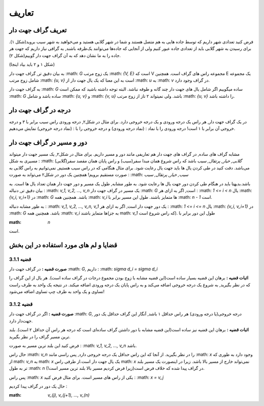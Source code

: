 تعاریف
=============

تعریف گراف جهت دار
-----------------
فرض کنید تعدادی شهر داریم که توسط جاده هایی به هم متصل هستند و شما در شهر گلابی هستید و می‌خواهید به شهر سیب بروید(شکل ۱).
برای رسیدن به شهر گلابی باید از تعدادی جاده عبور کنیم ولی از آنجایی که جاده‌ها می‌توانند یک‌طرفه باشند, به گرافی نیاز داریم که جهت هر جاده را به ما نشان دهد که به آن گراف جهت دار گوییم(شکل ۲).

(شکل ۱ و ۲ باید بیاد اینجا)

به بیان دقیق تر, گراف جهت دار 
:math: `G`
یک زوج مرتب
:math: `{V, E}`
است که V مجموعه راس های گراف است. همچنین E یک مجموعه شامل زوج مرتب 
:math: `{u, v}`
است به این معنا که یک یال جهت دار از 
:math: `u`
به 
:math: `v`
در گراف وجود دارد.

به گراف جهت دار 
:math: `G`
ساده میگوییم اگر شامل یال های جهت دار چند گانه و طوقه نباشد. البته توجه داشته باشید که ممکن است 
:math: `G`
ساده باشد و شامل 
:math: `{u, v}`
و
:math: `{v, u}`
باشد. ولی نمیتواند ۲ تاز از زوج مرتب 
:math: `{u, v}`
را داشته باشد.

درجه در گراف جهت دار
----------------------
در یک گراف جهت دار, هر راس یک درجه ورودی و یک درجه خروجی دارد. برای مثال در شکل۲, درجه ورودی راس سیب برابر با ۳ و درجه خروجی آن برابر با ۱ است!
درجه ورودی را با نماد :
(نماد درجه ورودی)
و درجه خروجی را با :
(نماد درجه خروجی)
نمایش می‌دهیم.


دور و مسیر در گراف جهت دار 
----------------------
مشابه گراف های ساده, در گراف های جهت دار هم تعاریفی مانند دور و مسیر داریم. 
برای مثال در شکل۲, یک مسیر جهت دار میتواند مسیری به شکل :
:math: `گلابی, خیار, پرتقال, سیب`
باشد که راس شروع همان مبدا سفر(سیب) و راس پایان همان مقصد سفر(گلابی) می‌باشد. دقت کنید در طی کردن یال ها باید جهت یال رعایت شود. برای مثال هنگامی که در راس سیب هستیم, نمی‌توانیم به راس گلابی به صورت مستقیم برویم!
همچنین یک دور در شکل۲ می‌تواند به صورت : 
:math: `سیب, خیار, پرتقال, سیب`


باشد.بدیهتا باید در هنگام طی کردن دور جهت یال ها رعایت شود.
به طور مشابه, طول یک مسیر و دور جهت دار همان تعداد یال ها است.
به بیان دقیق تر, دنباله :
:math: `v_1, v_2, ..., v_n`
یک مسیر در گراف جهت دار 
:math: `G`
است, اگر به ازای هر :
:math: `1 <= i < n`
یال
:math: `{v_i, v_i+1}`
در :math: `G` باشد. همچنین همه :math: `v_i` ها متمایز باشند. 
طول این مسیر برابر با
:math: `n - 1`
است.

به طور مشابه دنباله :
:math: `v_1, v_2, ..., v_n, v_1`
یک دور جهت دار است, اگر به ازای هر :
:math: `1 <= i <= n`
یال
:math: `{v_i, v_i+1}`
در :math: `G` باشد. همچنین همه :math: `v_i` ها متمایز باشند(به جز math: `v_1` که راس شروع است). 
طول این دور برابر با 

:math: `n`
است.

قضایا و لم های مورد استفاده در این بخش 
--------------------------


**قضیه 3.1.1**
~~~~~~~~~~~~~

**صورت قضیه :** در گراف جهت دار :math: `G`, داریم :
:math: `sigma d_i = sigma d_i`


**اثبات قضیه :** برهان این قضیه بسیار ساده است(این قضیه مشابه با زوج بودن مجموع درجات در گراف ساده است). هر یال از این گراف را که در نظر بگیرید, به شروع یک درجه خروجی اضافه می‌کند و به راس پایان یک درجه ورودی اضافه میکند. در نتیجه یک واحد به طرف راست تساوی و یک واحد به طرف چپ تساوی اضافه می‌شود!


**قضیه 3.1.2**
~~~~~~~~~~~~~

**صورت قضیه :** اگر در گراف جهت دار :math: `G`, درجه خروجی(یا درجه ورودی) هر راس حداقل ۱ باشد, آنگار این گراف حداقل یک دور جهت‌دار دارد.


**اثبات قضیه :** برهان این قضیه نیز ساده است(این قضیه مشابه با دور داشتن گراف ساده‌ای است که درجه هر راس آن حداقل ۲ است). بلند ترین مسیر گراف را در نظر بگیرید.

فرض کنید این بلند ترین مسیر به صورت :
:math: `v_1, v_2, ..., v_n`
باشد.

حال راس :math: `v_n` را در نظر بگیرید. از آنجا که این راس حداقل یک درجه خروجی دارد, پس راسی مانند :math: `x` وجود دارد به طوری که از math: `v_n` به math: `x` یک یال جهت دار است.از طرفی راس math: `x` نمی‌تواند خارج از مسیر بالا باشد. زیرا در اینصورت یک مسیر بلند تر به طول :math: `n` در گراف پیدا شده که خلاف فرض است(زیرا فرض کردیم مسیر بالا بلند ترین مسیر است!).

پس راس :math: `x` یکی از راس های مسیر است. برای مثال فرض کنید : 
:math: `x = v_j`

حال یک دور در گراف پیدا کردیم :

:math: `v_(j), v_(j+1), ..., v_(n)`
